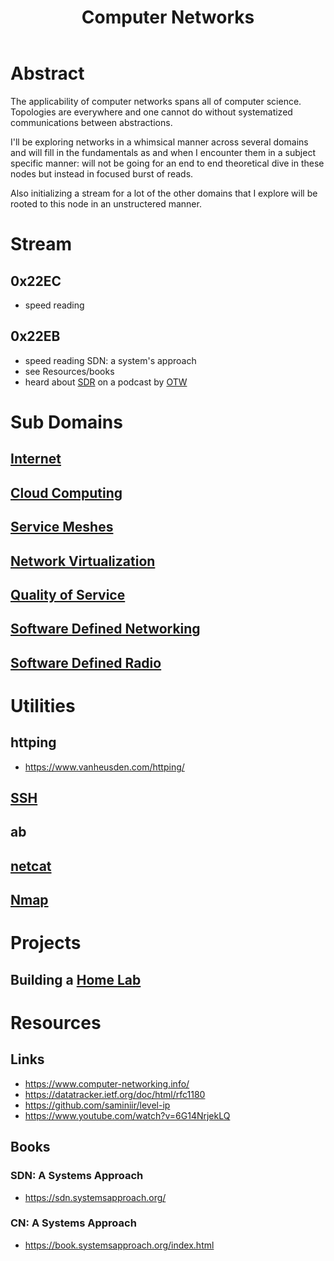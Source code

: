 :PROPERTIES:
:ID:       a4e712e1-a233-4173-91fa-4e145bd68769
:END:
#+title: Computer Networks
#+filetags: :network:cs:programming:

* Abstract
The applicability of computer networks spans all of computer science. Topologies are everywhere and one cannot do without systematized communications between abstractions.

I'll be exploring networks in a whimsical manner across several domains and will fill in the fundamentals as and when I encounter them in a subject specific manner: will not be going for an end to end theoretical dive in these nodes but instead in focused burst of reads.

Also initializing a stream for a lot of the other domains that I explore will be rooted to this node in an unstructered manner.

* Stream
** 0x22EC
 - speed reading
** 0x22EB
 - speed reading SDN: a system's approach
 - see Resources/books
 - heard about [[id:eefd5f2b-5d3f-450b-875a-016e8db6a023][SDR]] on a podcast by [[id:2d083b92-816a-4389-8475-367177f49eca][OTW]]
* Sub Domains
** [[id:24f4040a-7c18-416a-8460-e69280d437bf][Internet]]
** [[id:bc1cc0cf-5e6a-4fee-b9a5-16533730020a][Cloud Computing]]
** [[id:821aa28f-c16d-4982-bfc7-e1c9cf82c987][Service Meshes]]
** [[id:7702a33f-ac1a-4bfb-80b9-0ec3705426a6][Network Virtualization]]
** [[id:11c09e36-bdef-4977-9142-6d8ec0e697ba][Quality of Service]]
** [[id:714b029b-d0ac-4842-89f5-5f871d1a22c7][Software Defined Networking]]
** [[id:eefd5f2b-5d3f-450b-875a-016e8db6a023][Software Defined Radio]]
* Utilities
** httping
 - https://www.vanheusden.com/httping/
** [[id:20b64349-a793-43f1-81bd-7abcdb5174f8][SSH]]
** ab
** [[id:b39bb8e1-091a-4c5a-a6ce-99e650e1c65d][netcat]]
** [[id:76f8161c-8501-46fb-b8e3-d623144d1d94][Nmap]]
* Projects
** Building a [[id:3de72ca1-ceee-4b5e-a1ba-3412a8db3ec1][Home Lab]]
* Resources
** Links
 - https://www.computer-networking.info/
 - https://datatracker.ietf.org/doc/html/rfc1180
 - https://github.com/saminiir/level-ip
 - https://www.youtube.com/watch?v=6G14NrjekLQ
** Books
*** SDN: A Systems Approach
 - https://sdn.systemsapproach.org/
*** CN: A Systems Approach
 - https://book.systemsapproach.org/index.html
